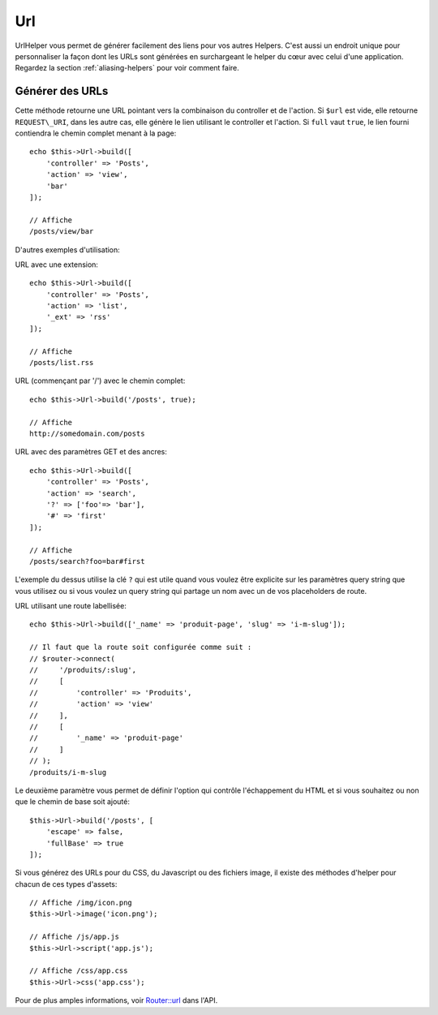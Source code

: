 Url
###

.. php:namespace:: Cake\View\Helper

.. php:class:: UrlHelper(View $view, array $config = [])

UrlHelper vous permet de générer facilement des liens pour vos autres Helpers.
C'est aussi un endroit unique pour personnaliser la façon dont les URLs sont
générées en surchargeant le helper du cœur avec celui d'une application.
Regardez la section :ref:`aliasing-helpers` pour voir comment faire.

Générer des URLs
================

.. php:method:: build(mixed $url = null, boolean|array $full = false)

Cette méthode retourne une URL pointant vers la combinaison du controller
et de l'action.
Si ``$url`` est vide, elle retourne ``REQUEST\_URI``, dans les autre cas,
elle génère le lien utilisant le controller et l'action. Si ``full`` vaut
``true``, le lien fourni contiendra le chemin complet menant à la page::

    echo $this->Url->build([
        'controller' => 'Posts',
        'action' => 'view',
        'bar'
    ]);

    // Affiche
    /posts/view/bar

D'autres exemples d'utilisation:

URL avec une extension::

    echo $this->Url->build([
        'controller' => 'Posts',
        'action' => 'list',
        '_ext' => 'rss'
    ]);

    // Affiche
    /posts/list.rss

URL (commençant par '/') avec le chemin complet::

    echo $this->Url->build('/posts', true);

    // Affiche
    http://somedomain.com/posts

URL avec des paramètres GET et des ancres::

    echo $this->Url->build([
        'controller' => 'Posts',
        'action' => 'search',
        '?' => ['foo'=> 'bar'],
        '#' => 'first'
    ]);

    // Affiche
    /posts/search?foo=bar#first

L'exemple du dessus utilise la clé ``?`` qui est utile quand vous voulez être
explicite sur les paramètres query string que vous utilisez ou si vous voulez
un query string qui partage un nom avec un de vos placeholders de route.

URL utilisant une route labellisée::

    echo $this->Url->build(['_name' => 'produit-page', 'slug' => 'i-m-slug']);

    // Il faut que la route soit configurée comme suit :
    // $router->connect(
    //     '/produits/:slug',
    //     [
    //         'controller' => 'Produits',
    //         'action' => 'view'
    //     ],
    //     [
    //         '_name' => 'produit-page'
    //     ]
    // );
    /produits/i-m-slug

Le deuxième paramètre vous permet de définir l'option qui contrôle
l'échappement du HTML et si vous souhaitez ou non que le chemin de base soit
ajouté::

    $this->Url->build('/posts', [
        'escape' => false,
        'fullBase' => true
    ]);

.. versionadded:: 3.3.5
    ``build()`` accepte un tableau comme 2ème argument à partir de3.3.5

Si vous générez des URLs pour du CSS, du Javascript ou des fichiers image, il
existe des méthodes d'helper pour chacun de ces types d'assets::

    // Affiche /img/icon.png
    $this->Url->image('icon.png');

    // Affiche /js/app.js
    $this->Url->script('app.js');

    // Affiche /css/app.css
    $this->Url->css('app.css');

.. versionadded:: 3.2.4
    Les méthodes de helper d'asset ont été ajoutées dans la version 3.2.4.

Pour de plus amples informations, voir
`Router::url <http://api.cakephp.org/3.0/class-Cake.Routing.Router.html#_url>`_
dans l'API.

.. meta::
    :title lang=fr: UrlHelper
    :description lang=fr: Le role de UrlHelper dans CakePHP est de vous aider à construire des urls.
    :keywords lang=fr: url helper,url
